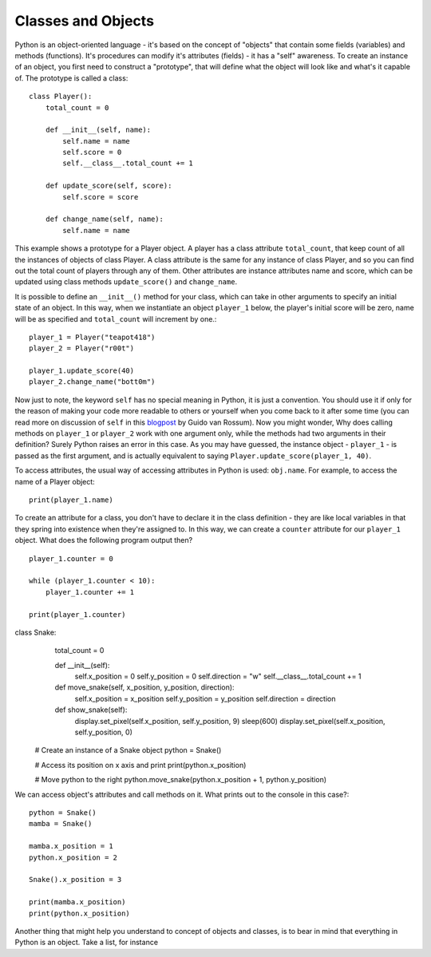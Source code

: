 ********************
Classes and Objects
********************

.. figure:: assets/snake.png 
	 :align: center

Python is an object-oriented language - it's based on the concept of "objects" that contain some fields (variables) and methods (functions). It's procedures can modify
it's attributes (fields) - it has a "self" awareness.
To create an instance of an object, you first need to construct a "prototype", that will define what the object will look like and what's it capable of. The prototype
is called a class::

    class Player():
        total_count = 0

        def __init__(self, name):
            self.name = name
            self.score = 0
            self.__class__.total_count += 1

        def update_score(self, score):
            self.score = score

        def change_name(self, name):
            self.name = name           
                                                          

This example shows a prototype for a Player object. A player has a class attribute ``total_count``, that keep count of all the instances of objects of class Player. 
A class attribute is the same for any instance of class Player, and so you can find out the total count of players through any of them.
Other attributes are instance attributes name and score, which can be updated using class methods ``update_score()`` and ``change_name``.  

It is possible to define an ``__init__()`` method for your class, which can take in other arguments to specify an initial state of an object. In this way, when we 
instantiate an object ``player_1`` below, the player's initial score will be zero, name will be as specified and ``total_count`` will increment by one.::

    player_1 = Player("teapot418")
    player_2 = Player("r00t")

    player_1.update_score(40)
    player_2.change_name("bott0m")

Now just to note, the keyword ``self``  has no special meaning in Python, it is just a convention. You should use it if only for the reason of making your code more 
readable to others or yourself when you come back to it after some time (you can read more on discussion of ``self`` in this blogpost_ by Guido van Rossum).
Now you might wonder, Why does calling methods on ``player_1`` or ``player_2`` work with one argument only, while the methods had two arguments in their definition? 
Surely Python raises an error in this case. As you may have guessed, the instance object - ``player_1`` - is passed as the first argument, and is actually equivalent to 
saying ``Player.update_score(player_1, 40)``. 

.. _blogpost: http://neopythonic.blogspot.com/2008/10/why-explicit-self-has-to-stay.html


To access attributes, the usual way of accessing attributes in Python is used: ``obj.name``. For example, to access the name of a Player object: ::

    print(player_1.name)

To create an attribute for a class, you don't have to declare it in the class definition - they are like local variables in that they spring into existence when they're 
assigned to. In this way, we can create a ``counter`` attribute for our ``player_1`` object. What does the following program output then? ::

    player_1.counter = 0

    while (player_1.counter < 10):
        player_1.counter += 1

    print(player_1.counter)    

class Snake:
        total_count = 0

        def __init__(self):
            self.x_position = 0
            self.y_position = 0
            self.direction = "w"
            self.__class__.total_count += 1

        def move_snake(self, x_position, y_position, direction):
            self.x_position = x_position
            self.y_position = y_position 
            self.direction = direction

        def show_snake(self):
            display.set_pixel(self.x_position, self.y_position, 9)
            sleep(600)
            display.set_pixel(self.x_position, self.y_position, 0)

    # Create an instance of a Snake object
    python = Snake()

    # Access its position on x axis and print
    print(python.x_position)

    # Move python to the right
    python.move_snake(python.x_position + 1, python.y_position)   
   

We can access object's attributes and call methods on it. What prints out to the console in this case?::

    python = Snake()
    mamba = Snake()

    mamba.x_position = 1
    python.x_position = 2

    Snake().x_position = 3

    print(mamba.x_position)
    print(python.x_position)

Another thing that might help you understand to concept of objects and classes, is to bear in mind that everything in Python is an object. Take a list, for instance